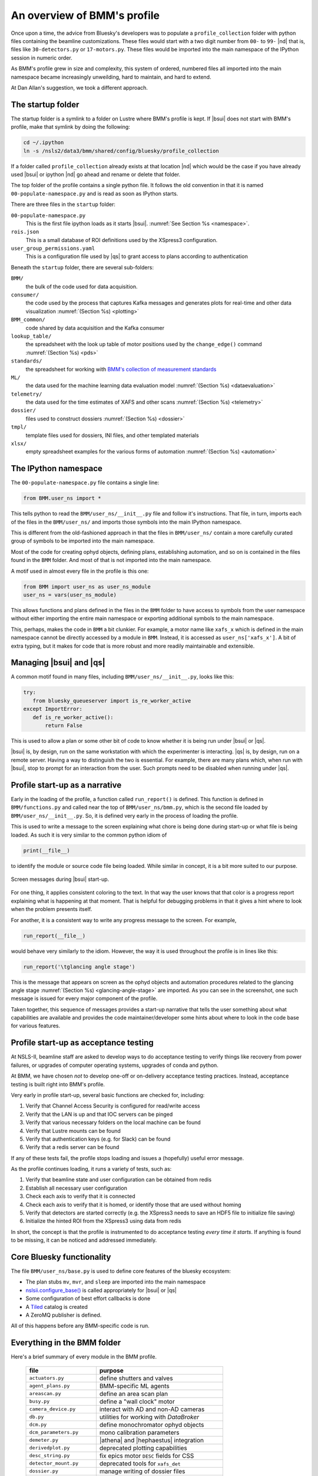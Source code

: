 ..
   This document was developed primarily by a NIST employee. Pursuant
   to title 17 United States Code Section 105, works of NIST employees
   are not subject to copyright protection in the United States. Thus
   this repository may not be licensed under the same terms as Bluesky
   itself.

   See the LICENSE file for details.

.. _profile:

An overview of BMM's profile
============================

Once upon a time, the advice from Bluesky's developers was to populate
a ``profile_collection`` folder with python files containing the
beamline customizations.  These files would start with a two digit
number from ``00-`` to ``99-`` |nd| that is, files like
``30-detectors.py`` or ``17-motors.py``.  These files would be
imported into the main namespace of the IPython session in
numeric order.

As BMM's profile grew in size and complexity, this system of ordered,
numbered files all imported into the main namespace became
increasingly unweilding, hard to maintain, and hard to extend.

At Dan Allan's suggestion, we took a different approach.

The startup folder
------------------

The startup folder is a symlink to a folder on Lustre where BMM's
profile is kept.  If |bsui| does not start with BMM's profile, make that
symlink by doing the following:

.. code-block:: sh

   cd ~/.ipython
   ln -s /nsls2/data3/bmm/shared/config/bluesky/profile_collection

If a folder called ``profile_collection`` already exists at that
location |nd| which would be the case if you have already used |bsui|
or ipython |nd| go ahead and rename or delete that folder.

The top folder of the profile contains a single python file.  It
follows the old convention in that it is named
``00-populate-namespace.py`` and is read as soon as IPython starts.

There are three files in the ``startup`` folder:

``00-populate-namespace.py``
   This is the first file ipython loads as it starts |bsui|.
   :numref:`See Section %s <namespace>`.

``rois.json``
   This is a small database of ROI definitions used by the XSpress3
   configuration.

``user_group_permissions.yaml``
   This is a configuration file used by |qs| to grant access to plans
   according to authentication



Beneath the ``startup`` folder, there are several sub-folders:

``BMM/`` 
   the bulk of the code used for data acquisition.

``consumer/``
   the code used by the process that captures Kafka messages and
   generates plots for real-time and other data visualization
   :numref:`(Section %s) <plotting>`

``BMM_common/``
   code shared by data acquisition and the Kafka consumer

``lookup_table/``
   the spreadsheet with the look up table of motor positions used by
   the ``change_edge()`` command :numref:`(Section %s) <pds>`

``standards/``
   the spreadsheet for working with `BMM's collection of measurement
   standards <https://nsls-ii-bmm.github.io/bmm-standards/BMM-standards.html>`__

``ML/``
   the data used for the machine learning data evaluation
   model :numref:`(Section %s) <dataevaluation>`

``telemetry/``
   the data used for the time estimates of XAFS and other
   scans :numref:`(Section %s) <telemetry>`

``dossier/``
   files used to construct dossiers :numref:`(Section %s) <dossier>`

``tmpl/``
   template files used for dossiers, INI files, and other
   templated materials

``xlsx/``
   empty spreadsheet examples for the various forms of
   automation :numref:`(Section %s) <automation>`




.. _namespace:

The IPython namespace
---------------------

The ``00-populate-namespace.py`` file contains a single line:

.. sourcecode:: python

   from BMM.user_ns import *

This tells python to read the ``BMM/user_ns/__init__.py`` file and
follow it's instructions.  That file, in turn, imports each of the
files in the ``BMM/user_ns/`` and imports those symbols into the main
IPython namespace.

This is different from the old-fashioned approach in that the files in
``BMM/user_ns/`` contain a more carefully curated group of symbols to
be imported into the main namespace.

Most of the code for creating ophyd objects, defining plans,
establishing automation, and so on is contained in the files found in
the ``BMM`` folder.  And most of that is not imported into the main
namespace.

A motif used in almost every file in the profile is this one:

.. sourcecode:: python

   from BMM import user_ns as user_ns_module
   user_ns = vars(user_ns_module)

This allows functions and plans defined in the files in the ``BMM``
folder to have access to symbols from the user namespace without
either importing the entire main namespace or exporting additional
symbols to the main namespace.

This, perhaps, makes the code in ``BMM`` a bit clunkier.  For example,
a motor name like ``xafs_x`` which is defined in the main namespace
cannot be directly accessed by a module in ``BMM``.  Instead, it is
accessed as ``user_ns['xafs_x']``.  A bit of extra typing, but it
makes for code that is more robust and more readily maintainable and
extensible.


Managing |bsui| and |qs|
------------------------

A common motif found in many files, including
``BMM/user_ns/__init__.py``, looks like this:

.. sourcecode:: python

   try:
      from bluesky_queueserver import is_re_worker_active
   except ImportError:
      def is_re_worker_active():
          return False

This is used to allow a plan or some other bit of code to know whether
it is being run under |bsui| or |qs|.

|bsui| is, by design, run on the same workstation with which the
experimenter is interacting.  |qs| is, by design, run on a
remote server.  Having a way to distinguish the two is essential.  For
example, there are many plans which, when run with |bsui|, stop to
prompt for an interaction from the user.  Such prompts need to be
disabled when running under |qs|.


Profile start-up as a narrative
-------------------------------

Early in the loading of the profile, a function called
``run_report()`` is defined.  This function is defined in
``BMM/functions.py`` and called near the top of
``BMM/user_ns/bmm.py``, which is the second file loaded by 
``BMM/user_ns/__init__.py``.  So, it is defined very early in the
process of loading the profile.

This is used to write a message to the screen explaining what chore is
being done during start-up or what file is being loaded.  As such it
is very similar to the common python idiom of

.. sourcecode:: python

   print(__file__)

to identify the module or source code file being loaded.  While
similar in concept, it is a bit more suited to our purpose.

.. _fig-bsui_startup:
.. figure::  _images/bsui_startup.png
   :target: _images/bsui_startup.png
   :width: 80%
   :align: center

   Screen messages during |bsui| start-up.


For one thing, it applies consistent coloring to the text.  In that
way the user knows that that color is a progress report explaining
what is happening at that moment.  That is helpful for debugging
problems in that it gives a hint where to look when the problem
presents itself.

For another, it is a consistent way to write any progress message to
the screen.  For example,

.. sourcecode:: python

   run_report(__file__)

would behave very similarly to the idiom.  However, the way it is used
throughout the profile is in lines like this:

.. sourcecode:: python

   run_report('\tglancing angle stage')

This is the message that appears on screen as the ophyd objects and
automation procedures related to the glancing angle stage
:numref:`(Section %s) <glancing-angle-stage>` are imported.  As you
can see in the screenshot, one such message is issued for every major
component of the profile.

Taken together, this sequence of messages provides a start-up
narrative that tells the user something about what capabilities are
available and provides the code maintainer/developer some hints about
where to look in the code base for various features.


Profile start-up as acceptance testing
--------------------------------------

At NSLS-II, beamline staff are asked to develop ways to do acceptance
testing to verify things like recovery from power failures, or upgrades
of computer operating systems, upgrades of conda and python.

At BMM, we have chosen *not* to develop one-off or on-delivery
acceptance testing practices.  Instead, acceptance testing is built
right into BMM's profile.

Very early in profile start-up, several basic functions are checked
for, including:

#. Verify that Channel Access Security is configured for read/write
   access
#. Verify that the LAN is up and that IOC servers can be pinged
#. Verify that various necessary folders on the local machine can be
   found
#. Verify that Lustre mounts can be found
#. Verify that authentication keys (e.g. for Slack) can be found
#. Verify that a redis server can be found

If any of these tests fail, the profile stops loading and issues a
(hopefully) useful error message.

As the profile continues loading, it runs a variety of tests, such as:

#. Verify that beamline state and user configuration can be obtained
   from redis
#. Establish all necessary user configuration
#. Check each axis to verify that it is connected
#. Check each axis to verify that it is homed, or identify those that
   are used without homing
#. Verify that detectors are started correctly (e.g. the XSpress3
   needs to save an HDF5 file to initialize file saving)
#. Initialize the hinted ROI from the XSpress3 using data from redis

In short, the concept is that the profile is instrumented to do
acceptance testing *every time it starts*. If anything is found to be
missing, it can be noticed and addressed immediately.


Core Bluesky functionality
--------------------------

The file ``BMM/user_ns/base.py`` is used to define core features of
the bluesky ecosystem:

+ The plan stubs ``mv``, ``mvr``, and ``sleep`` are imported into the
  main namespace

+ `nslsii.configure_base()
  <https://github.com/NSLS-II/nslsii/blob/55fad71851d61eb7dbae9823d216296b072344fd/nslsii/__init__.py#L29>`__
  is called appropriately for |bsui| or |qs|

+ Some configuration of best effort callbacks is done

+ A `Tiled <https://blueskyproject.io/tiled/>`__ catalog is created

+ A ZeroMQ publisher is defined.

All of this happens before any BMM-specific code is run.


Everything in the BMM folder
----------------------------

Here's a brief summary of every module in the BMM profile.

   ============================   =============================================
    file                           purpose
   ============================   =============================================
    ``actuators.py``               define shutters and valves
    ``agent_plans.py``             BMM-specific ML agents
    ``areascan.py``                define an area scan plan
    ``busy.py``                    define a "wall clock" motor
    ``camera_device.py``           interact with AD and non-AD cameras 
    ``db.py``                      utilities for working with *DataBroker*
    ``dcm.py``                     define monochromator ophyd objects
    ``dcm_parameters.py``          mono calibration parameters
    ``demeter.py``                 |athena| and |hephaestus| integration
    ``derivedplot.py``             deprecated plotting capabilities
    ``desc_string.py``             fix epics motor ``DESC`` fields for CSS
    ``detector_mount.py``          deprecated tools for ``xafs_det``
    ``dossier.py``                 manage writing of dossier files
    ``dwelltime.py``               coordinate dwell time across detectors
    ``edge.py``                    change edge
    ``electrometer.py``            ophyd objects for QuadEM and related
    ``energystep.py``              simple plan for I0 vs. energy
    ``fmbo.py``                    FMBO motor controller tools
    ``frontend.py``                ophyd objects for front-end devices
    ``functions.py``               miscellaneous utilities
    ``gdrive.py``                  interact with Google drive
    ``glancing_angle.py``          define glancing angle stage + automation
    ``grid.py``                    generic grid automation
    ``handler.py``                 DataBroker handler for images
    ``kafka.py``                   Kafka producer for profile
    ``killswitch.py``              interact with FMBO controller kill switches
    ``lakeshore.py``               LakeShore temp. controller 
    ``larch_interface.py``         connect to Larch XAFS functionality
    ``linescans.py``               generic and specific motor scans
    ``linkam.py``                  Linkam stage temp. controller
    ``logging.py``                 various logging tools
    ``macrobuilder.py``            base class for automation
    ``metadata.py``                manage metadata
    ``mirror_trigonometry.py``     incomplete tools for mirrors and distances
    ``ml.py``                      data evaluation tools
    ``modes.py``                   manage lookup table and PDS modes
    ``mono_calibration.py``        energy calibration tools
    ``motor_status.py``            motor status reporting tools
    ``motors.py``                  ophyd objects for motors
    ``periodictable.py``           periodic table tools
    ``pilatus.py``                 Pilatus tools
    ``plans.py``                   simple plans, power cycle recovery plans
    ``prompt.py``                  customize IPython prompts
    ``purpose.py``                 deprecated
    ``raster.py``                  areascan measurement + dossier
    ``resting_state.py``           put beamline in a defined resting state
    ``rois.py``                    deprecated
    ``slits.py``                   ophyd objects and tools for BL slits
    ``struck.py``                  deprecated |nd| interact with Struck
    ``suspenders.py``              define suspenders
    ``telemetry.py``               tools for scan telemetry and time estimates
    ``timescan.py``                time sequence plan
    ``usb_camera.py``              interact with USB cameras
    ``user.py``                    define and manage the BMMuser object
    ``utilities.py``               inetract with BL EPS and utilities
    ``video.py``                   record videos from USB cameras
    ``wafer.py``                   tools for wafer samples
    ``wdywtd.py``                  deprecated user help tools
    ``webcam_device.py``           interact with Axis webcams
    ``wheel.py``                   tools for *ex situ* sample wheel
    ``workspace.py``               acceptance tests for working environment
    ``xafs.py``                    XAFS plan definition + dossier
    ``xafs_functions.py``          XAFS-related tools
    ``xdi.py``                     XDI formatting tools
    ``xspress3.py``                XSpress3 tools
    ``xspress3_1element.py``       customizations for 4 element detector
    ``xspress3_4element.py``       customizations for 1 element detector
   ============================   =============================================

